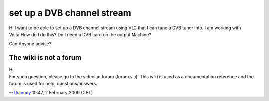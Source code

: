 set up a DVB channel stream
---------------------------

Hi I want to be able to set up a DVB channel stream using VLC that I can tune a DVB tuner into. I am working with Vista.How do I do this? Do I need a DVB card on the output Machine?

Can Anyone advise?

The wiki is not a forum
~~~~~~~~~~~~~~~~~~~~~~~

| Hi,
| For such question, please go to the videolan forum (forum.v.o). This wiki is used as a documentation reference and the forum is used for help, questions/answers.

--`Thannoy <User:Thannoy>`__ 10:47, 2 February 2009 (CET)
